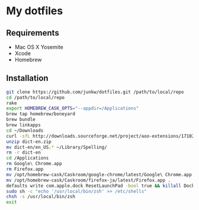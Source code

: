 # -*- mode: org; coding: utf-8 -*-

* My dotfiles

** Requirements

   - Mac OS X Yosemite
   - Xcode
   - Homebrew

** Installation

#+BEGIN_SRC sh
git clone https://github.com/junkw/dotfiles.git /path/to/local/repo
cd /path/to/local/repo
rake
export HOMEBREW_CASK_OPTS="--appdir=/Applications"
brew tap homebrew/boneyard
brew bundle
brew linkapps
cd ~/Downloads
curl -sfL http://downloads.sourceforge.net/project/aoo-extensions/17102/13/dict-en.oxt\?r\=http%3A%2F%2Fextensions.services.openoffice.org%2Fen%2Fproject%2Fenglish-dictionaries-apache-openoffice\&ts\=1425705787\&use_mirror\=jaist -o dict-en.zip
unzip dict-en.zip
mv dict-en/en_US.* ~/Library/Spelling/
rm -r dict-en
cd /Applications
rm Google\ Chrome.app
rm Firefox.app
mv /opt/homebrew-cask/Caskroom/google-chrome/latest/Google\ Chrome.app .
mv /opt/homebrew-cask/Caskroom/firefox-ja/latest/Firefox.app .
defaults write com.apple.dock ResetLaunchPad -bool true && killall Dock
sudo sh -c "echo '/usr/local/bin/zsh' >> /etc/shells"
chsh -s /usr/local/bin/zsh
exit
#+END_SRC
